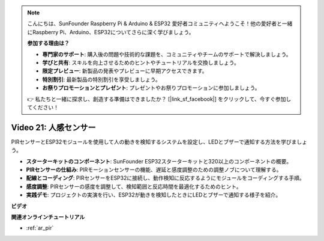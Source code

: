 .. note::

    こんにちは、SunFounder Raspberry Pi & Arduino & ESP32 愛好者コミュニティへようこそ！他の愛好者と一緒にRaspberry Pi、Arduino、ESP32についてさらに深く学びましょう。

    **参加する理由は？**

    - **専門家のサポート**: 購入後の問題や技術的な課題を、コミュニティやチームのサポートで解決しましょう。
    - **学びと共有**: スキルを向上させるためのヒントやチュートリアルを交換しましょう。
    - **限定プレビュー**: 新製品の発表やプレビューに早期アクセスできます。
    - **特別割引**: 最新製品の特別割引を享受しましょう。
    - **お祭りプロモーションとプレゼント**: プレゼントやお祭りプロモーションに参加しましょう。

    👉 私たちと一緒に探求し、創造する準備はできましたか？ [|link_sf_facebook|] をクリックして、今すぐ参加してください！

Video 21: 人感センサー
==============================

PIRセンサーとESP32モジュールを使用して人の動きを検知するシステムを設定し、LEDとブザーで通知する方法を学びましょう。

* **スターターキットのコンポーネント**: SunFounder ESP32スターターキットと320以上のコンポーネントの概要。
* **PIRセンサーの仕組み**: PIRモーションセンサーの機能、遅延と感度調整のための調整ノブについて理解する。
* **配線とコーディング**: PIRセンサーをESP32に接続し、動作検知に反応するようにモジュールをコーディングする手順。
* **感度調整**: PIRセンサーの感度を調整して、検知範囲と反応時間を最適化するためのヒント。
* **実践デモ**: プロジェクトの実演を行い、ESP32が動きを検知したときにLEDとブザーで通知する様子を紹介。

**ビデオ**

.. raw:: html

    <iframe width="700" height="500" src="https://www.youtube.com/embed/h_DWTRgqb0Q?si=48s0fbZFgkACx0C0" title="YouTube video player" frameborder="0" allow="accelerometer; autoplay; clipboard-write; encrypted-media; gyroscope; picture-in-picture; web-share" allowfullscreen></iframe>

**関連オンラインチュートリアル**

* :ref:`ar_pir`